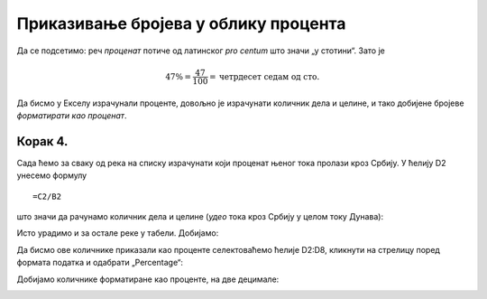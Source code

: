 Приказивање бројева у облику процента
========================================

Да се подсетимо: реч *проценaт* потиче од латинског *pro centum* што значи „у стотини“. 
Зато је

.. math::
     47\% = \frac{47}{100} = \text{четрдесет седам од сто}.

.. questionnote::

    У једној школи која има 856 ученика њих 25% су одлични. Колико има одличних ученика у тој школи?

.. reveal:: ПБОП-01
    :showtitle: Прикажи одговор
    :hidetitle: Сакриј

        У тој школи има 214 одличних ученика јер је

        .. math::
             856 \cdot 25\% = 856 \cdot \frac{25}{100} = 214.

.. questionnote::

      Дунав је дугачак 2850 км, од чега 588 км протиче кроз Србију. Који проценат свог тока Дунав проводи у Србији?

.. reveal:: ПБОП-02
    :showtitle: Прикажи одговор
    :hidetitle: Сакриј

        Нека је то :math:`x\%`. Онда је

        .. math::
             2850 \cdot x\% = 588
        
        Што је исто као

        .. math::
             2850 \cdot \frac{x}{100} = 588
        
        Одатле се лако добија да је
        
        .. math::
             x = \frac{588 \cdot 100}{2850} \approx 20,63\%
        
        Дакле, приближно :math:`20,63\%` свог тока Дунав проводи у Србији.

.. infonote::

    Проценат, дакле, представља количник дела и целине, помножен са 100.
    
Да бисмо у Екселу израчунали проценте, довољно је израчунати количник дела и целине, и тако добијене бројеве *форматирати као проценат*.


Корак 4.
--------------

Сада ћемо за сваку од река на списку израчунати који проценат њеног тока пролази кроз Србију. 
У ћелију D2 унесемо формулу
::

    =C2/B2


што значи да рачунамо количник дела и целине (*удео* тока кроз Србију у целом току Дунава):


.. image:: ../../_images/Print7.jpg
   :width: 600px
   :align: center


Исто урадимо и за остале реке у табели. Добијамо:


.. image:: ../../_images/Print8.jpg
   :width: 600px
   :align: center


Да бисмо ове количнике приказали као проценте селектоваћемо ћелије D2:D8, кликнути на стрелицу поред формата податка и одабрати „Percentage“:


.. image:: ../../_images/Print9.jpg
   :width: 600px
   :align: center


Добијамо количнике форматиране као проценте, на две децимале:


.. image:: ../../_images/Print10.jpg
   :width: 600px
   :align: center

.. Ево и кратког видеа:

   .. ytpopup:: u0rJyzPwLOA
      :width: 735
      :height: 415
      :align: center

